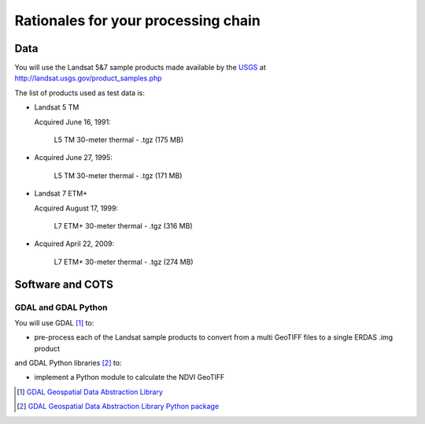 Rationales for your processing chain
####################################

Data 
****

You will use the Landsat 5&7 sample products made available by the `USGS <http://www.usgs.gov/>`_ at `<http://landsat.usgs.gov/product_samples.php>`_

The list of products used as test data is:

* Landsat 5 TM

  Acquired June 16, 1991:

    L5 TM 30-meter thermal - .tgz (175 MB)

* Acquired June 27, 1995:

    L5 TM 30-meter thermal - .tgz (171 MB)

* Landsat 7 ETM+

  Acquired August 17, 1999:

    L7 ETM+ 30-meter thermal - .tgz (316 MB)

* Acquired April 22, 2009:

    L7 ETM+ 30-meter thermal - .tgz (274 MB)

Software and COTS
*****************

GDAL and GDAL Python
--------------------

You will use GDAL [#f1]_ to:

* pre-process each of the Landsat sample products to convert from a multi GeoTIFF files to a single ERDAS .img product 

and GDAL Python libraries [#f2]_ to: 

* implement a Python module to calculate the NDVI GeoTIFF 

.. [#f1] `GDAL Geospatial Data Abstraction Library <http://www.gdal.org/>`_

.. [#f2] `GDAL Geospatial Data Abstraction Library Python package <https://pypi.python.org/pypi/GDAL/>`_
